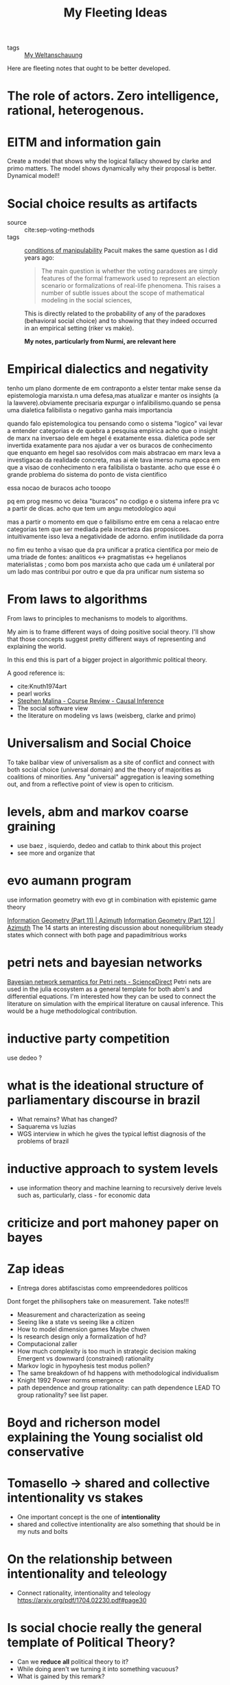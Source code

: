 #+TITLE: My Fleeting Ideas
- tags :: [[file:20200628152829-my_weltanschauung.org][My Weltanschauung]]


Here are fleeting notes that ought to be better developed.

* The role of actors. Zero intelligence, rational, heterogenous.

* EITM and information gain
Create a model that shows why the logical fallacy showed by clarke and primo
matters. The model shows dynamically why their proposal is better. Dynamical model!!
* Social choice results as artifacts
- source :: cite:sep-voting-methods
- tags :: [[file:20200711112400-on_the_conditions_of_manipulability_of_voting_methods.org][conditions of manipulability]]
  Pacuit makes the same question as I did years ago:
  #+begin_quote
  The main question is whether the voting paradoxes are simply features of the
  formal framework used to represent an election scenario or formalizations of
  real-life phenomena. This raises a number of subtle issues about the scope of
  mathematical modeling in the social sciences,
  #+end_quote

  This is directly related to the probability of any of the paradoxes
  (behavioral social choice) and to showing that they indeed occurred in an
  empirical setting (riker vs makie).

  *My notes, particularly from Nurmi, are relevant here*


* Empirical dialectics and negativity


tenho um plano dormente de em contraponto a elster tentar make sense da epistemologia marxista.n uma defesa,mas atualizar e manter os insights (a la lawvere).obviamente precisaria expurgar o infalibilismo.quando se pensa uma dialetica falibilista o negativo ganha mais importancia


quando falo epistemologica tou pensando como o sistema "logico" vai levar a entender categorias e de quebra a pesquisa empirica
acho que o insight de marx na inversao dele em hegel é exatamente essa. dialetica pode ser invertida exatamente para nos ajudar a ver os buracos de conhecimento que enquanto em hegel sao resolvidos com mais abstracao em marx leva a investigacao da realidade concreta, mas ai ele tava imerso numa epoca em que a visao de conhecimento n era falibilista o bastante. acho que esse é o grande problema do sistema do ponto de vista cientifico

essa nocao de buracos acho tooopo

pq em prog mesmo vc deixa "buracos" no codigo e o sistema infere pra vc a partir de dicas. acho que tem um angu metodologico aqui

mas a partir o momento em que o falibilismo entre em cena a relacao entre categorias tem que ser mediada pela incerteza das proposicoes. intuitivamente isso leva a negatividade de adorno. enfim inutilidade da porra


no fim eu tenho a visao que da pra unificar a pratica cientifica por meio de uma triade de fontes: analiticos <-> pragmatistas <-> hegelianos materialistas ; como bom pos marxista acho que cada um é unilateral por um lado mas contribui por outro e que da pra unificar num sistema so


* From laws to algorithms
  From laws to principles to mechanisms to models to algorithms.

  My aim is to frame different ways of doing positive social theory. I'll show
  that those concepts suggest pretty different ways of representing and
  explaining the world.

  In this end this is part of a bigger project in algorithmic political theory.

  A good reference is:
- cite:Knuth1974art
- pearl works
- [[https://an1lam.github.io/post/2020-05-15-ci-course-review/][Stephen Malina - Course Review - Causal Inference]]
- The social software view
- the literature on modeling vs laws (weisberg, clarke and primo)

  

* Universalism and Social Choice


  To take balibar view of universalism as a site of conflict and connect with
  both social choice (universal domain) and the theory of majorities as
  coalitions of minorities. Any "universal" aggregation is leaving something
  out, and from a reflective point of view is open to criticism.





* levels, abm and markov coarse graining
- use baez , isquierdo, dedeo and catlab to think about this project
- see more and organize that 

* evo aumann program
use information geometry with evo gt in combination with epistemic game theory

[[https://johncarlosbaez.wordpress.com/2012/06/07/information-geometry-part-11/][Information Geometry (Part 11) | Azimuth]] [[https://johncarlosbaez.wordpress.com/2012/06/24/information-geometry-part-12/][Information Geometry (Part 12) |
Azimuth]] The 14 starts an interesting discussion about nonequilibrium steady
states which connect with both page and papadimitrious works


* petri nets and bayesian networks
[[https://www.sciencedirect.com/science/article/pii/S0304397519304694][Bayesian network semantics for Petri nets - ScienceDirect]]
Petri nets are used in the julia ecosystem as a general template for both abm's and differential equations. I'm interested how they can be used to connect the literature on simulation with the empirical literature on causal inference. This would be a huge methodological contribution.

* inductive party competition
use dedeo ?
* what is the ideational structure of parliamentary discourse in brazil
- What remains?  What has changed?
- Saquarema vs luzias
- WGS interview in which he gives the typical leftist diagnosis of the problems of brazil

* inductive approach to system levels
- use information theory and machine learning to recursively derive levels such
  as, particularly, class - for economic data

* criticize and port mahoney paper on bayes


* Zap ideas
- Entrega dores abtifascistas como empreendedores políticos
Dont forget the philisophers take on measurement. Take notes!!!
- Measurement and characterization as seeing
- Seeing like a state vs seeing like a citizen
- How to model dimension games Maybe chwen
- Is research design only a formalization of hd?
- Computacional zaller
- How much complexity is too much in strategic decision making Emergent vs downward (constrained) rationality
- Markov logic in hypoyhesis test modus pollen?
- The same breakdown of hd happens with methodological individualism
- Knight 1992 Power norms emergence
- path dependence and group rationality: can path dependence LEAD TO group rationality? see list paper.

* Boyd and richerson model explaining the Young socialist old conservative
* Tomasello -> shared and collective intentionality vs stakes
- One important concept is the one of *intentionality*
- shared and collective intentionality are also something that should be in my nuts and bolts


* On the relationship between intentionality and teleology
- Connect rationality, intentionality and teleology https://arxiv.org/pdf/1704.02230.pdf#page30

* Is social chocie really the general template of Political Theory?
- Can we *reduce* *all* political theory to it?
- While doing aren't we turning it into something vacuous?
- What is gained by this remark?


* (Preferences x Attitudes) and Environment
- Give an information theoretic account of when we can use preferences and when
  attitudes is all we CAN use

